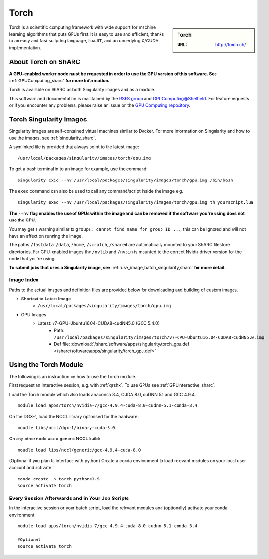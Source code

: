 .. _torch_sharc:

Torch
=====

.. sidebar:: Torch

   :URL: http://torch.ch/

Torch is a scientific computing framework with wide support for machine learning algorithms that puts GPUs first. It is easy to use and efficient, thanks to an easy and fast scripting language, LuaJIT, and an underlying C/CUDA implementation.

About Torch on ShARC
--------------------

**A GPU-enabled worker node must be requested in order to use the GPU version of this software. See** :ref:`GPUComputing_sharc` **for more information.**

Torch is available on ShARC as both Singularity images and as a module.

This software and documentation is maintained by the `RSES group <http://rse.shef.ac.uk/>`_ and `GPUComputing@Sheffield <http://gpucomputing.shef.ac.uk/>`_. For feature requests or if you encounter any problems, please raise an issue on the `GPU Computing repository <https://github.com/RSE-Sheffield/GPUComputing/issues>`_.


Torch Singularity Images
------------------------

Singularity images are self-contained virtual machines similar to Docker. For more information on Singularity and how to use the images, see :ref:`singularity_sharc`.

A symlinked file is provided that always point to the latest image: ::

  /usr/local/packages/singularity/images/torch/gpu.img

To get a bash terminal in to an image for example, use the command: ::

  singularity exec --nv /usr/local/packages/singularity/images/torch/gpu.img /bin/bash

The ``exec`` command can also be used to call any command/script inside the image e.g. ::

  singularity exec --nv /usr/local/packages/singularity/images/torch/gpu.img th yourscript.lua

**The** ``--nv`` **flag enables the use of GPUs within the image and can be removed if the software you're using does not use the GPU.**

You may get a warning similar to ``groups: cannot find name for group ID ...``, this can be ignored and will not have an affect on running the image.

The paths ``/fastdata``, ``/data``, ``/home``, ``/scratch``, ``/shared`` are automatically mounted to your ShARC filestore directories. For GPU-enabled images the ``/nvlib`` and ``/nvbin`` is mounted to the correct Nvidia driver version for the node that you're using.

**To submit jobs that uses a Singularity image, see** :ref:`use_image_batch_singularity_sharc` **for more detail.**


Image Index
^^^^^^^^^^^

Paths to the actual images and definition files are provided below for downloading and building of custom images.

* Shortcut to Latest Image
    * ``/usr/local/packages/singularity/images/torch/gpu.img``
* GPU Images
    * Latest: v7-GPU-Ubuntu16.04-CUDA8-cudNN5.0 (GCC 5.4.0)
        * Path: ``/usr/local/packages/singularity/images/torch/v7-GPU-Ubuntu16.04-CUDA8-cudNN5.0.img``
        * Def file: :download:`/sharc/software/apps/singularity/torch_gpu.def </sharc/software/apps/singularity/torch_gpu.def>`

Using the Torch Module
----------------------

The following is an instruction on how to use the Torch module.

First request an interactive session, e.g. with :ref:`qrshx`. To use GPUs see :ref:`GPUInteractive_sharc`.

Load the Torch module which also loads anaconda 3.4, CUDA 8.0, cuDNN 5.1 and GCC 4.9.4. ::

	module load apps/torch/nvidia-7/gcc-4.9.4-cuda-8.0-cudnn-5.1-conda-3.4

On the DGX-1, load the NCCL library optimised for the hardware: ::

	moudle libs/nccl/dgx-1/binary-cuda-8.0

On any other node use a generic NCCL build: ::

	moudle load libs/nccl/generic/gcc-4.9.4-cuda-8.0


(Optional if you plan to interface with python) Create a conda environment to load relevant modules on your local user account and activate it ::

	conda create -n torch python=3.5
	source activate torch



Every Session Afterwards and in Your Job Scripts
^^^^^^^^^^^^^^^^^^^^^^^^^^^^^^^^^^^^^^^^^^^^^^^^

In the interactive session or your batch script, load the relevant modules and (optionally) activate your conda environment ::

	module load apps/torch/nvidia-7/gcc-4.9.4-cuda-8.0-cudnn-5.1-conda-3.4

	#Optional
	source activate torch
